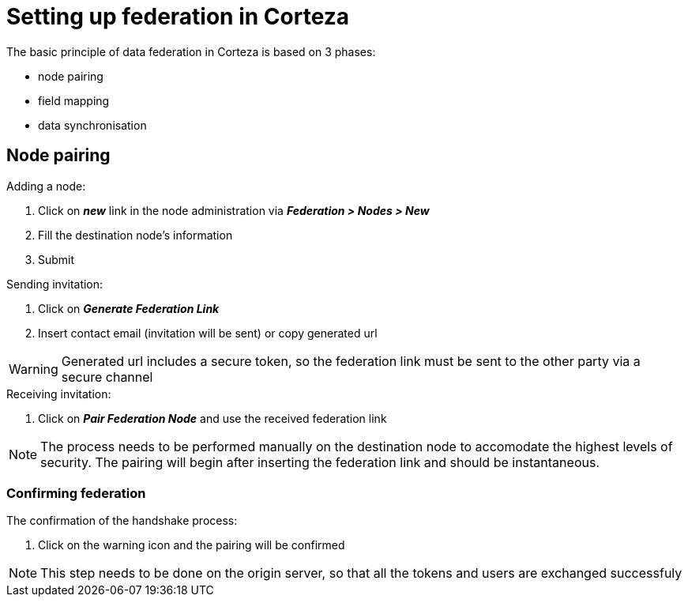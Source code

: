 = Setting up federation in Corteza

.The basic principle of data federation in Corteza is based on 3 phases:
 - node pairing
 - field mapping
 - data synchronisation

== Node pairing

[#federation:node:pair]
.Adding a node:
. Click on *_new_* link in the node administration via *_Federation > Nodes > New_*
. Fill the destination node's information
. Submit

.Sending invitation:
. Click on *_Generate Federation Link_*
. Insert contact email (invitation will be sent) or copy generated url

[WARNING]
====
Generated url includes a secure token, so the federation link must be sent to the other party via a secure channel
====

.Receiving invitation:
. Click on *_Pair Federation Node_* and use the received federation link

[NOTE]
====
The process needs to be performed manually on the destination node to accomodate the highest levels of security. The pairing will begin after inserting
the federation link and should be instantaneous.
====

=== Confirming federation

.The confirmation of the handshake process:
. Click on the warning icon and the pairing will be confirmed

[NOTE]
====
This step needs to be done on the origin server, so that all the tokens and users are exchanged successfuly
====

